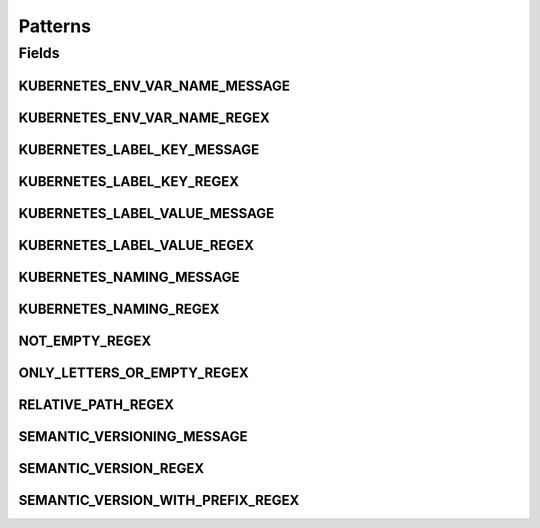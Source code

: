 Patterns
========

.. java:package:: io.github.ust.mico.core.util
   :noindex:

.. java:type:: public class Patterns

   Contains regular expressions that are used for pattern matching.

Fields
------
KUBERNETES_ENV_VAR_NAME_MESSAGE
^^^^^^^^^^^^^^^^^^^^^^^^^^^^^^^

.. java:field:: public static final String KUBERNETES_ENV_VAR_NAME_MESSAGE
   :outertype: Patterns

   Message is used if a match with the \ :java:ref:`Patterns.KUBERNETES_ENV_VAR_NAME_REGEX`\  fails.

KUBERNETES_ENV_VAR_NAME_REGEX
^^^^^^^^^^^^^^^^^^^^^^^^^^^^^

.. java:field:: public static final String KUBERNETES_ENV_VAR_NAME_REGEX
   :outertype: Patterns

   Kubernetes environment variable names must only contain letters, numbers and underscores, and must not start with a digit.

KUBERNETES_LABEL_KEY_MESSAGE
^^^^^^^^^^^^^^^^^^^^^^^^^^^^

.. java:field:: public static final String KUBERNETES_LABEL_KEY_MESSAGE
   :outertype: Patterns

   Message is used if a match with the \ :java:ref:`Patterns.KUBERNETES_LABEL_KEY_REGEX`\  fails.

KUBERNETES_LABEL_KEY_REGEX
^^^^^^^^^^^^^^^^^^^^^^^^^^

.. java:field:: public static final String KUBERNETES_LABEL_KEY_REGEX
   :outertype: Patterns

   Valid label keys have two segments: an optional prefix and name, separated by a slash (/). The name segment is required and must be 63 characters or less, beginning and ending with an alphanumeric character ([a-z0-9A-Z]) with dashes (-), underscores (_), dots (.), and alphanumerics between. The prefix is optional. If specified, the prefix must be a DNS subdomain: a series of DNS labels separated by dots (.), not longer than 253 characters in total, followed by a slash (/).

KUBERNETES_LABEL_VALUE_MESSAGE
^^^^^^^^^^^^^^^^^^^^^^^^^^^^^^

.. java:field:: public static final String KUBERNETES_LABEL_VALUE_MESSAGE
   :outertype: Patterns

   Message is used if a match with the \ :java:ref:`Patterns.KUBERNETES_LABEL_VALUE_REGEX`\  fails.

KUBERNETES_LABEL_VALUE_REGEX
^^^^^^^^^^^^^^^^^^^^^^^^^^^^

.. java:field:: public static final String KUBERNETES_LABEL_VALUE_REGEX
   :outertype: Patterns

   Kubernetes label values must be 63 characters or less and must be empty or begin and end with an alphanumeric character ([a-z0-9A-Z]) with dashes (-), underscores (_), dots (.), and alphanumerics between.

KUBERNETES_NAMING_MESSAGE
^^^^^^^^^^^^^^^^^^^^^^^^^

.. java:field:: public static final String KUBERNETES_NAMING_MESSAGE
   :outertype: Patterns

   Message is used if a match with the \ :java:ref:`Patterns.KUBERNETES_NAMING_REGEX`\  fails.

KUBERNETES_NAMING_REGEX
^^^^^^^^^^^^^^^^^^^^^^^

.. java:field:: public static final String KUBERNETES_NAMING_REGEX
   :outertype: Patterns

   Kubernetes resource names must be a valid DNS-1123 subdomain. The original regex is: [a-z0-9]([-a-z0-9]*[a-z0-9])?(\.[a-z0-9]([-a-z0-9]*[a-z0-9])?)* We use a slightly different regex for the validation. We don't allow ot start with a digit (must be a letter). Furthermore we don't allow to use dots.

NOT_EMPTY_REGEX
^^^^^^^^^^^^^^^

.. java:field:: public static final String NOT_EMPTY_REGEX
   :outertype: Patterns

   Regex for strings that MUST NOT be empty.

ONLY_LETTERS_OR_EMPTY_REGEX
^^^^^^^^^^^^^^^^^^^^^^^^^^^

.. java:field:: public static final String ONLY_LETTERS_OR_EMPTY_REGEX
   :outertype: Patterns

   Regex to ensure to only use letters (may be empty).

RELATIVE_PATH_REGEX
^^^^^^^^^^^^^^^^^^^

.. java:field:: public static final String RELATIVE_PATH_REGEX
   :outertype: Patterns

   Regex for strings that MUST be a relative path.

SEMANTIC_VERSIONING_MESSAGE
^^^^^^^^^^^^^^^^^^^^^^^^^^^

.. java:field:: public static final String SEMANTIC_VERSIONING_MESSAGE
   :outertype: Patterns

   Message is used if a match with the \ :java:ref:`Patterns.SEMANTIC_VERSION_WITH_PREFIX_REGEX`\  fails.

SEMANTIC_VERSION_REGEX
^^^^^^^^^^^^^^^^^^^^^^

.. java:field:: public static final String SEMANTIC_VERSION_REGEX
   :outertype: Patterns

   Regex for a semantic version.

SEMANTIC_VERSION_WITH_PREFIX_REGEX
^^^^^^^^^^^^^^^^^^^^^^^^^^^^^^^^^^

.. java:field:: public static final String SEMANTIC_VERSION_WITH_PREFIX_REGEX
   :outertype: Patterns

   Regex for a semantic version with a prefix (optional) consisting of letters.

